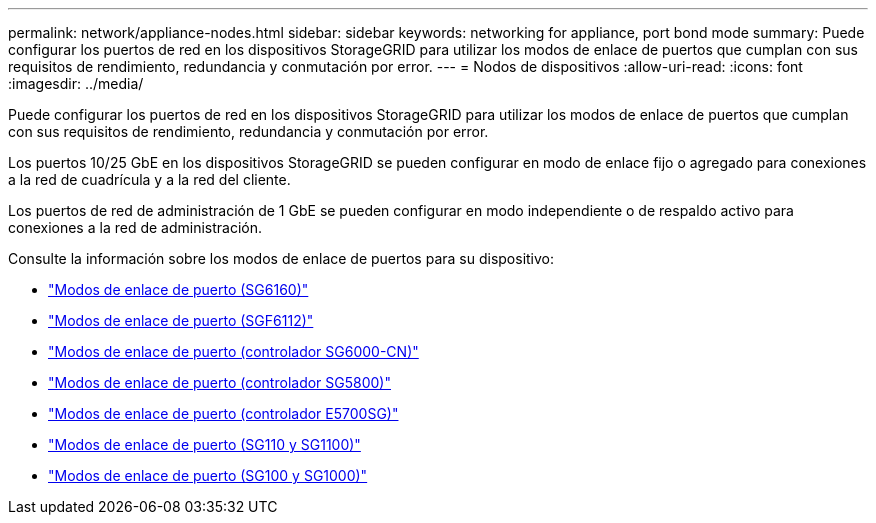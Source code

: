 ---
permalink: network/appliance-nodes.html 
sidebar: sidebar 
keywords: networking for appliance, port bond mode 
summary: Puede configurar los puertos de red en los dispositivos StorageGRID para utilizar los modos de enlace de puertos que cumplan con sus requisitos de rendimiento, redundancia y conmutación por error. 
---
= Nodos de dispositivos
:allow-uri-read: 
:icons: font
:imagesdir: ../media/


[role="lead"]
Puede configurar los puertos de red en los dispositivos StorageGRID para utilizar los modos de enlace de puertos que cumplan con sus requisitos de rendimiento, redundancia y conmutación por error.

Los puertos 10/25 GbE en los dispositivos StorageGRID se pueden configurar en modo de enlace fijo o agregado para conexiones a la red de cuadrícula y a la red del cliente.

Los puertos de red de administración de 1 GbE se pueden configurar en modo independiente o de respaldo activo para conexiones a la red de administración.

Consulte la información sobre los modos de enlace de puertos para su dispositivo:

* https://docs.netapp.com/us-en/storagegrid-appliances/installconfig/gathering-installation-information-sg6100.html#port-bond-modes["Modos de enlace de puerto (SG6160)"^]
* https://docs.netapp.com/us-en/storagegrid-appliances/installconfig/gathering-installation-information-sg6100.html#port-bond-modes["Modos de enlace de puerto (SGF6112)"^]
* https://docs.netapp.com/us-en/storagegrid-appliances/installconfig/gathering-installation-information-sg6000.html#port-bond-modes["Modos de enlace de puerto (controlador SG6000-CN)"^]
* https://docs.netapp.com/us-en/storagegrid-appliances/installconfig/gathering-installation-information-sg5800.html#port-bond-modes["Modos de enlace de puerto (controlador SG5800)"^]
* https://docs.netapp.com/us-en/storagegrid-appliances/installconfig/gathering-installation-information-sg5700.html#port-bond-modes["Modos de enlace de puerto (controlador E5700SG)"^]
* https://docs.netapp.com/us-en/storagegrid-appliances/installconfig/gathering-installation-information-sg110-and-sg1100.html#port-bond-modes["Modos de enlace de puerto (SG110 y SG1100)"^]
* https://docs.netapp.com/us-en/storagegrid-appliances/installconfig/gathering-installation-information-sg100-and-sg1000.html#port-bond-modes["Modos de enlace de puerto (SG100 y SG1000)"^]

